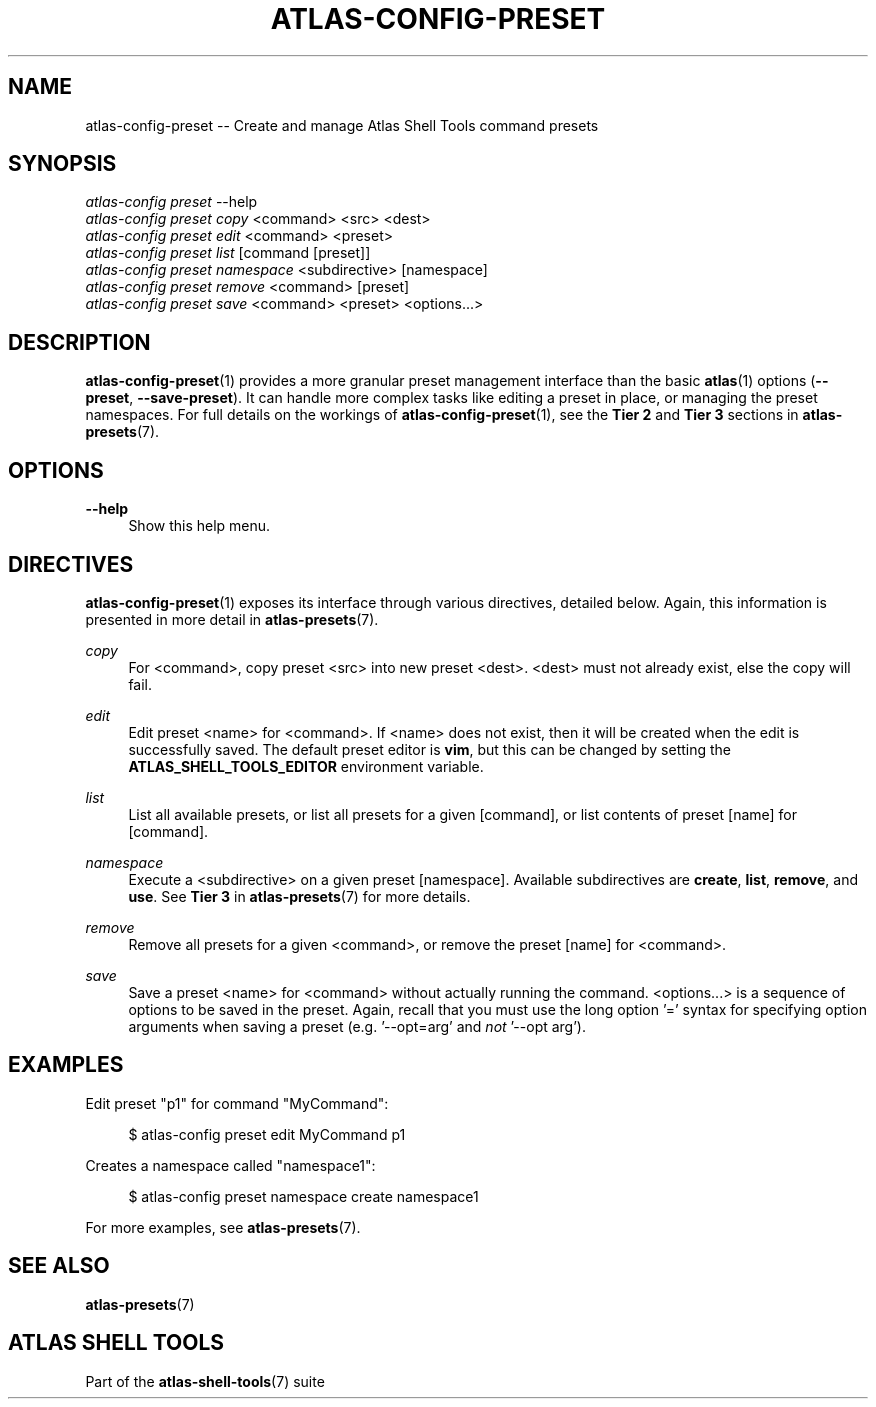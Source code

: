 .\"     Title: atlas-config-preset
.\"    Author: Lucas Cram
.\"    Source: atlas-shell-tools 0.0.1
.\"  Language: English
.\"
.TH "ATLAS-CONFIG-PRESET" "1" "1 December 2018" "atlas\-shell\-tools 0\&.0\&.1" "Atlas Shell Tools Manual"
.\" -----------------------------------------------------------------
.\" * Define some portability stuff
.\" -----------------------------------------------------------------
.ie \n(.g .ds Aq \(aq
.el       .ds Aq '
.\" -----------------------------------------------------------------
.\" * set default formatting
.\" -----------------------------------------------------------------
.\" disable hyphenation
.nh
.\" disable justification (adjust text to left margin only)
.ad l
.\" -----------------------------------------------------------------
.\" * MAIN CONTENT STARTS HERE *
.\" -----------------------------------------------------------------

.SH "NAME"
.sp
atlas\-config\-preset \-\- Create and manage Atlas Shell Tools command presets

.SH "SYNOPSIS"
.sp
.nf
\fIatlas\-config\fR \fIpreset\fR \-\-help
\fIatlas\-config\fR \fIpreset\fR \fIcopy\fR <command> <src> <dest>
\fIatlas\-config\fR \fIpreset\fR \fIedit\fR <command> <preset>
\fIatlas\-config\fR \fIpreset\fR \fIlist\fR [command [preset]]
\fIatlas\-config\fR \fIpreset\fR \fInamespace\fR <subdirective> [namespace]
\fIatlas\-config\fR \fIpreset\fR \fIremove\fR <command> [preset]
\fIatlas\-config\fR \fIpreset\fR \fIsave\fR <command> <preset> <options...>
.fi

.SH "DESCRIPTION"
.sp
\fBatlas\-config\-preset\fR(1) provides a more granular preset management interface
than the basic \fBatlas\fR(1) options (\fB\-\-preset\fR, \fB\-\-save\-preset\fR).
It can handle more complex tasks like editing a preset in place, or managing the
preset namespaces. For full details on the workings of \fBatlas\-config\-preset\fR(1),
see the \fBTier 2\fR and \fBTier 3\fR sections in \fBatlas\-presets\fR(7).

.SH "OPTIONS"
.sp
.PP
\fB\-\-help\fR
.RS 4
Show this help menu.
.RE

.SH "DIRECTIVES"
\fBatlas\-config\-preset\fR(1) exposes its interface through various directives,
detailed below. Again, this information is presented in more detail in
\fBatlas\-presets\fR(7).
.sp

.PP
\fIcopy\fR
.RS 4
For <command>, copy preset <src> into new preset <dest>. <dest> must not already
exist, else the copy will fail.
.RE

.PP
\fIedit\fR
.RS 4
Edit preset <name> for <command>. If <name> does not exist, then it will be
created when the edit is successfully saved. The default preset editor is \fBvim\fR,
but this can be changed by setting the \fBATLAS_SHELL_TOOLS_EDITOR\fR environment variable.
.RE

.PP
\fIlist\fR
.RS 4
List all available presets, or list all presets for a given [command], or
list contents of preset [name] for [command].
.RE

.PP
\fInamespace\fR
.RS 4
Execute a <subdirective> on a given preset [namespace]. Available subdirectives
are \fBcreate\fR, \fBlist\fR, \fBremove\fR, and \fBuse\fR. See \fBTier 3\fR in
\fBatlas\-presets\fR(7) for more details.
.RE

.PP
\fIremove\fR
.RS 4
Remove all presets for a given <command>, or remove the preset [name] for
<command>.
.RE

.PP
\fIsave\fR
.RS 4
Save a preset <name> for <command> without actually running the command.
<options...> is a sequence of options to be saved in the preset.
Again, recall that you must use the long option '=' syntax for specifying option
arguments when saving a preset (e.g. '--opt=arg' and \fInot\fR '--opt arg').
.RE

.SH "EXAMPLES"
.sp
Edit preset "p1" for command "MyCommand":
.sp
.RS 4
$ atlas\-config preset edit MyCommand p1
.RE
.sp
Creates a namespace called "namespace1":
.sp
.RS 4
$ atlas\-config preset namespace create namespace1
.RE
.sp
For more examples, see \fBatlas\-presets\fR(7).

.SH "SEE ALSO"
.sp
\fBatlas\-presets\fR(7)

.SH "ATLAS SHELL TOOLS"
.sp
Part of the \fBatlas\-shell\-tools\fR(7) suite
